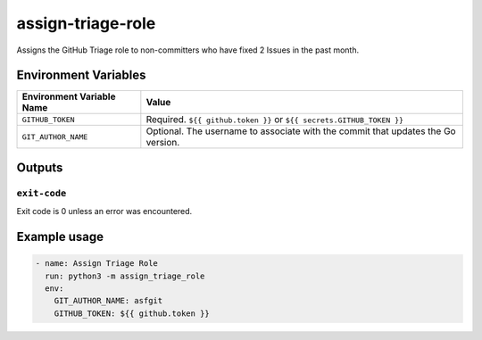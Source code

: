 ..
..
.. Licensed under the Apache License, Version 2.0 (the "License");
.. you may not use this file except in compliance with the License.
.. You may obtain a copy of the License at
..
..     http://www.apache.org/licenses/LICENSE-2.0
..
.. Unless required by applicable law or agreed to in writing, software
.. distributed under the License is distributed on an "AS IS" BASIS,
.. WITHOUT WARRANTIES OR CONDITIONS OF ANY KIND, either express or implied.
.. See the License for the specific language governing permissions and
.. limitations under the License.
..

******************
assign-triage-role
******************

Assigns the GitHub Triage role to non-committers who have fixed 2 Issues in the past month.

Environment Variables
=====================

+----------------------------+----------------------------------------------------------------------------------+
| Environment Variable Name  | Value                                                                            |
+============================+==================================================================================+
| ``GITHUB_TOKEN``           | Required. ``${{ github.token }}`` or ``${{ secrets.GITHUB_TOKEN }}``             |
+----------------------------+----------------------------------------------------------------------------------+
| ``GIT_AUTHOR_NAME``        | Optional. The username to associate with the commit that updates the Go version. |
+----------------------------+----------------------------------------------------------------------------------+

Outputs
=======

``exit-code``
-------------

Exit code is 0 unless an error was encountered.

Example usage
=============

.. code-block:: yaml

	- name: Assign Triage Role
	  run: python3 -m assign_triage_role
	  env:
	    GIT_AUTHOR_NAME: asfgit
	    GITHUB_TOKEN: ${{ github.token }}
